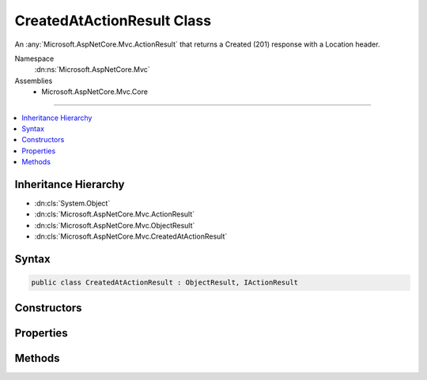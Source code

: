 

CreatedAtActionResult Class
===========================






An :any:`Microsoft.AspNetCore.Mvc.ActionResult` that returns a Created (201) response with a Location header.


Namespace
    :dn:ns:`Microsoft.AspNetCore.Mvc`
Assemblies
    * Microsoft.AspNetCore.Mvc.Core

----

.. contents::
   :local:



Inheritance Hierarchy
---------------------


* :dn:cls:`System.Object`
* :dn:cls:`Microsoft.AspNetCore.Mvc.ActionResult`
* :dn:cls:`Microsoft.AspNetCore.Mvc.ObjectResult`
* :dn:cls:`Microsoft.AspNetCore.Mvc.CreatedAtActionResult`








Syntax
------

.. code-block:: csharp

    public class CreatedAtActionResult : ObjectResult, IActionResult








.. dn:class:: Microsoft.AspNetCore.Mvc.CreatedAtActionResult
    :hidden:

.. dn:class:: Microsoft.AspNetCore.Mvc.CreatedAtActionResult

Constructors
------------

.. dn:class:: Microsoft.AspNetCore.Mvc.CreatedAtActionResult
    :noindex:
    :hidden:

    
    .. dn:constructor:: Microsoft.AspNetCore.Mvc.CreatedAtActionResult.CreatedAtActionResult(System.String, System.String, System.Object, System.Object)
    
        
    
        
        Initializes a new instance of the :any:`Microsoft.AspNetCore.Mvc.CreatedAtActionResult` with the values
        provided.
    
        
    
        
        :param actionName: The name of the action to use for generating the URL.
        
        :type actionName: System.String
    
        
        :param controllerName: The name of the controller to use for generating the URL.
        
        :type controllerName: System.String
    
        
        :param routeValues: The route data to use for generating the URL.
        
        :type routeValues: System.Object
    
        
        :param value: The value to format in the entity body.
        
        :type value: System.Object
    
        
        .. code-block:: csharp
    
            public CreatedAtActionResult(string actionName, string controllerName, object routeValues, object value)
    

Properties
----------

.. dn:class:: Microsoft.AspNetCore.Mvc.CreatedAtActionResult
    :noindex:
    :hidden:

    
    .. dn:property:: Microsoft.AspNetCore.Mvc.CreatedAtActionResult.ActionName
    
        
    
        
        Gets or sets the name of the action to use for generating the URL.
    
        
        :rtype: System.String
    
        
        .. code-block:: csharp
    
            public string ActionName { get; set; }
    
    .. dn:property:: Microsoft.AspNetCore.Mvc.CreatedAtActionResult.ControllerName
    
        
    
        
        Gets or sets the name of the controller to use for generating the URL.
    
        
        :rtype: System.String
    
        
        .. code-block:: csharp
    
            public string ControllerName { get; set; }
    
    .. dn:property:: Microsoft.AspNetCore.Mvc.CreatedAtActionResult.RouteValues
    
        
    
        
        Gets or sets the route data to use for generating the URL.
    
        
        :rtype: Microsoft.AspNetCore.Routing.RouteValueDictionary
    
        
        .. code-block:: csharp
    
            public RouteValueDictionary RouteValues { get; set; }
    
    .. dn:property:: Microsoft.AspNetCore.Mvc.CreatedAtActionResult.UrlHelper
    
        
    
        
        Gets or sets the :any:`Microsoft.AspNetCore.Mvc.IUrlHelper` used to generate URLs.
    
        
        :rtype: Microsoft.AspNetCore.Mvc.IUrlHelper
    
        
        .. code-block:: csharp
    
            public IUrlHelper UrlHelper { get; set; }
    

Methods
-------

.. dn:class:: Microsoft.AspNetCore.Mvc.CreatedAtActionResult
    :noindex:
    :hidden:

    
    .. dn:method:: Microsoft.AspNetCore.Mvc.CreatedAtActionResult.OnFormatting(Microsoft.AspNetCore.Mvc.ActionContext)
    
        
    
        
        :type context: Microsoft.AspNetCore.Mvc.ActionContext
    
        
        .. code-block:: csharp
    
            public override void OnFormatting(ActionContext context)
    

